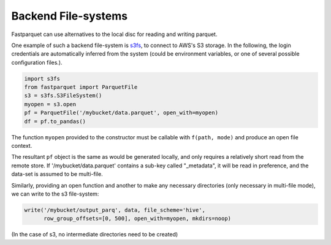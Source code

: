 Backend File-systems
====================

Fastparquet can use alternatives to the local disc for reading and writing parquet.

One example of such a backend file-system is `s3fs <http://s3fs.readthedocs.io>`_, to connect to
AWS's S3 storage. In the following, the login credentials are automatically inferred from the system
(could be environment variables, or one of several possible configuration files.).

.. code-block:: python

    import s3fs
    from fastparquet import ParquetFile
    s3 = s3fs.S3FileSystem()
    myopen = s3.open
    pf = ParquetFile('/mybucket/data.parquet', open_with=myopen)
    df = pf.to_pandas()

The function ``myopen`` provided to the constructor must be callable with ``f(path, mode)``
and produce an open file context.

The resultant ``pf`` object is the same as would be generated locally, and only requires a relatively short
read from the remote store. If '/mybucket/data.parquet' contains a sub-key called "_metadata", it will be
read in preference, and the data-set is assumed to be multi-file.


Similarly, providing an open function and another to make any necessary directories (only necessary in multi-file mode), we can write to the s3 file-system:

.. code-block:: python

   write('/mybucket/output_parq', data, file_scheme='hive',
         row_group_offsets=[0, 500], open_with=myopen, mkdirs=noop)

(In the case of s3, no intermediate directories need to be created)
